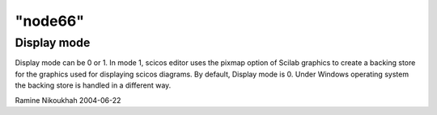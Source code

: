 ====
"node66"
====




Display mode
------------
Display mode can be 0 or 1. In mode 1, scicos editor uses the pixmap
option of Scilab graphics to create a backing store for the graphics
used for displaying scicos diagrams. By default, Display mode is 0.
Under Windows operating system the backing store is handled in a
different way.


Ramine Nikoukhah 2004-06-22


